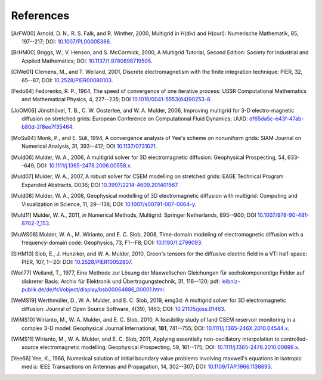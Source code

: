 References
##########

.. _references:

.. [ArFW00] Arnold, D. N., R. S. Falk, and R. Winther, 2000, Multigrid in
   H(div) and H(curl): Numerische Mathematik, 85, 197--217;
   DOI: `10.1007/PL00005386 <https://doi.org/10.1007/PL00005386>`_.
.. [BrHM00] Briggs, W., V. Henson, and S. McCormick, 2000, A Multigrid
   Tutorial, Second Edition: Society for Industrial and Applied Mathematics;
   DOI: `10.1137/1.9780898719505 <https://doi.org/10.1137/1.9780898719505>`_.
.. [ClWe01] Clemens, M., and T. Weiland, 2001, Discrete electromagnetism with
   the finite integration technique: PIER, 32, 65--87; DOI:
   `10.2528/PIER00080103 <https://doi.org/10.2528/PIER00080103>`_.
.. [Fedo64] Fedorenko, R. P., 1964, The speed of convergence of one iterative
   process: USSR Computational Mathematics and Mathematical Physics, 4,
   227--235; DOI `10.1016/0041-5553(64)90253-8
   <https://doi.org/10.1016/0041-5553(64)90253-8>`_.
.. [JoOM06] Jönsthövel, T. B., C. W. Oosterlee, and W. A. Mulder, 2006,
   Improving multigrid for 3-D electro-magnetic diffusion on stretched grids:
   European Conference on Computational Fluid Dynamics; UUID:
   `df65da5c-e43f-47ab-b80d-2f8ee7f35464
   <http://resolver.tudelft.nl/uuid:df65da5c-e43f-47ab-b80d-2f8ee7f35464>`_.
.. [MoSu94] Monk, P., and E. Süli, 1994, A convergence analysis of Yee's scheme
   on nonuniform grids: SIAM Journal on Numerical Analysis, 31, 393--412; DOI
   `10.1137/0731021 <https://doi.org/10.1137/0731021>`_.
.. [Muld06] Mulder, W. A., 2006, A multigrid solver for 3D electromagnetic
   diffusion: Geophysical Prospecting, 54, 633--649; DOI:
   `10.1111/j.1365-2478.2006.00558.x
   <https://doi.org/10.1111/j.1365-2478.2006.00558.x>`_.
.. [Muld07] Mulder, W. A., 2007, A robust solver for CSEM modelling on
   stretched grids: EAGE Technical Program Expanded Abstracts, D036;
   DOI `10.3997/2214-4609.201401567
   <https://doi.org/10.3997/2214-4609.201401567>`_.
.. [Muld08] Mulder, W. A., 2008, Geophysical modelling of 3D electromagnetic
   diffusion with multigrid: Computing and Visualization in Science, 11,
   29--138; DOI: `10.1007/s00791-007-0064-y
   <https://doi.org/10.1007/s00791-007-0064-y>`_.
.. [Muld11] Mulder, W. A., 2011, *in* Numerical Methods, Multigrid: Springer
   Netherlands, 895--900; DOI `10.1007/978-90-481-8702-7_153
   <https://doi.org/10.1007/978-90-481-8702-7_153>`_.
.. [MuWS08] Mulder, W. A., M. Wirianto, and E. C. Slob, 2008, Time-domain
   modeling of electromagnetic diffusion with a frequency-domain code:
   Geophysics, 73, F1--F8; DOI: `10.1190/1.2799093
   <https://doi.org/10.1190/1.2799093>`_.
.. [SlHM10] Slob, E., J. Hunziker, and W. A. Mulder, 2010, Green's tensors for
   the diffusive electric field in a VTI half-space: PIER, 107, 1--20: DOI:
   `10.2528/PIER10052807 <http://doi.org/10.2528/PIER10052807>`_.
.. [Weil77] Weiland, T., 1977, Eine Methode zur Lösung der Maxwellschen
   Gleichungen für sechskomponentige Felder auf diskreter Basis: Archiv für
   Elektronik und Übertragungstechnik, 31, 116--120; pdf:
   `leibniz-publik.de/de/fs1/object/display/bsb00064886_00001.html
   <https://www.leibniz-publik.de/de/fs1/object/display/bsb00064886_00001.html>`_.
.. [WeMS19] Werthmüller, D., W. A. Mulder, and E. C. Slob, 2019, emg3d: A
   multigrid solver for 3D electromagnetic diffusion: Journal of Open Source
   Software, 4(39), 1463;
   DOI: `10.21105/joss.01463 <https://doi.org/10.21105/joss.01463>`_.
.. [WiMS10] Wirianto, M., W. A. Mulder, and E. C. Slob, 2010, A feasibility
   study of land CSEM reservoir monitoring in a complex 3-D model: Geophysical
   Journal International, **181**, 741--755; DOI:
   `10.1111/j.1365-246X.2010.04544.x
   <https://doi.org/10.1111/j.1365-246X.2010.04544.x>`_.
.. [WiMS11] Wirianto, M., W. A. Mulder, and E. C. Slob, 2011, Applying
   essentially non-oscillatory interpolation to controlled-source
   electromagnetic modelling: Geophysical Prospecting, 59, 161--175; DOI:
   `10.1111/j.1365-2478.2010.00899.x
   <https://doi.org/10.1111/j.1365-2478.2010.00899.x>`_.
.. [Yee66] Yee, K., 1966, Numerical solution of initial boundary value problems
   involving maxwell's equations in isotropic media: IEEE Transactions on
   Antennas and Propagation, 14, 302--307; DOI: `10.1109/TAP.1966.1138693
   <https://doi.org/10.1109/TAP.1966.1138693>`_.
